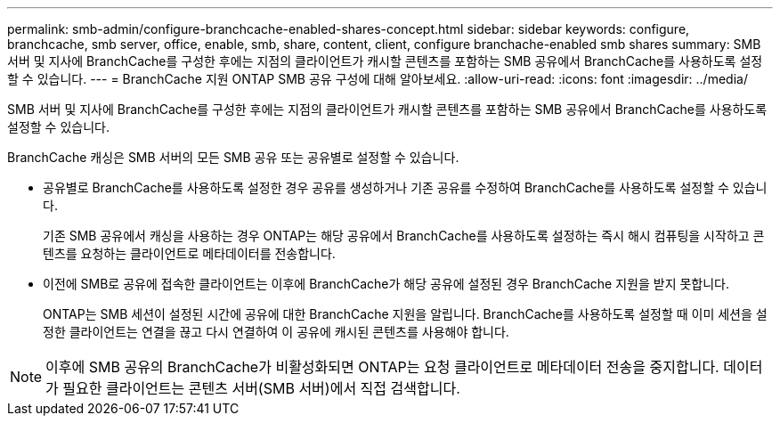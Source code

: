 ---
permalink: smb-admin/configure-branchcache-enabled-shares-concept.html 
sidebar: sidebar 
keywords: configure, branchcache, smb server, office, enable, smb, share, content, client, configure branchache-enabled smb shares 
summary: SMB 서버 및 지사에 BranchCache를 구성한 후에는 지점의 클라이언트가 캐시할 콘텐츠를 포함하는 SMB 공유에서 BranchCache를 사용하도록 설정할 수 있습니다. 
---
= BranchCache 지원 ONTAP SMB 공유 구성에 대해 알아보세요.
:allow-uri-read: 
:icons: font
:imagesdir: ../media/


[role="lead"]
SMB 서버 및 지사에 BranchCache를 구성한 후에는 지점의 클라이언트가 캐시할 콘텐츠를 포함하는 SMB 공유에서 BranchCache를 사용하도록 설정할 수 있습니다.

BranchCache 캐싱은 SMB 서버의 모든 SMB 공유 또는 공유별로 설정할 수 있습니다.

* 공유별로 BranchCache를 사용하도록 설정한 경우 공유를 생성하거나 기존 공유를 수정하여 BranchCache를 사용하도록 설정할 수 있습니다.
+
기존 SMB 공유에서 캐싱을 사용하는 경우 ONTAP는 해당 공유에서 BranchCache를 사용하도록 설정하는 즉시 해시 컴퓨팅을 시작하고 콘텐츠를 요청하는 클라이언트로 메타데이터를 전송합니다.

* 이전에 SMB로 공유에 접속한 클라이언트는 이후에 BranchCache가 해당 공유에 설정된 경우 BranchCache 지원을 받지 못합니다.
+
ONTAP는 SMB 세션이 설정된 시간에 공유에 대한 BranchCache 지원을 알립니다. BranchCache를 사용하도록 설정할 때 이미 세션을 설정한 클라이언트는 연결을 끊고 다시 연결하여 이 공유에 캐시된 콘텐츠를 사용해야 합니다.



[NOTE]
====
이후에 SMB 공유의 BranchCache가 비활성화되면 ONTAP는 요청 클라이언트로 메타데이터 전송을 중지합니다. 데이터가 필요한 클라이언트는 콘텐츠 서버(SMB 서버)에서 직접 검색합니다.

====